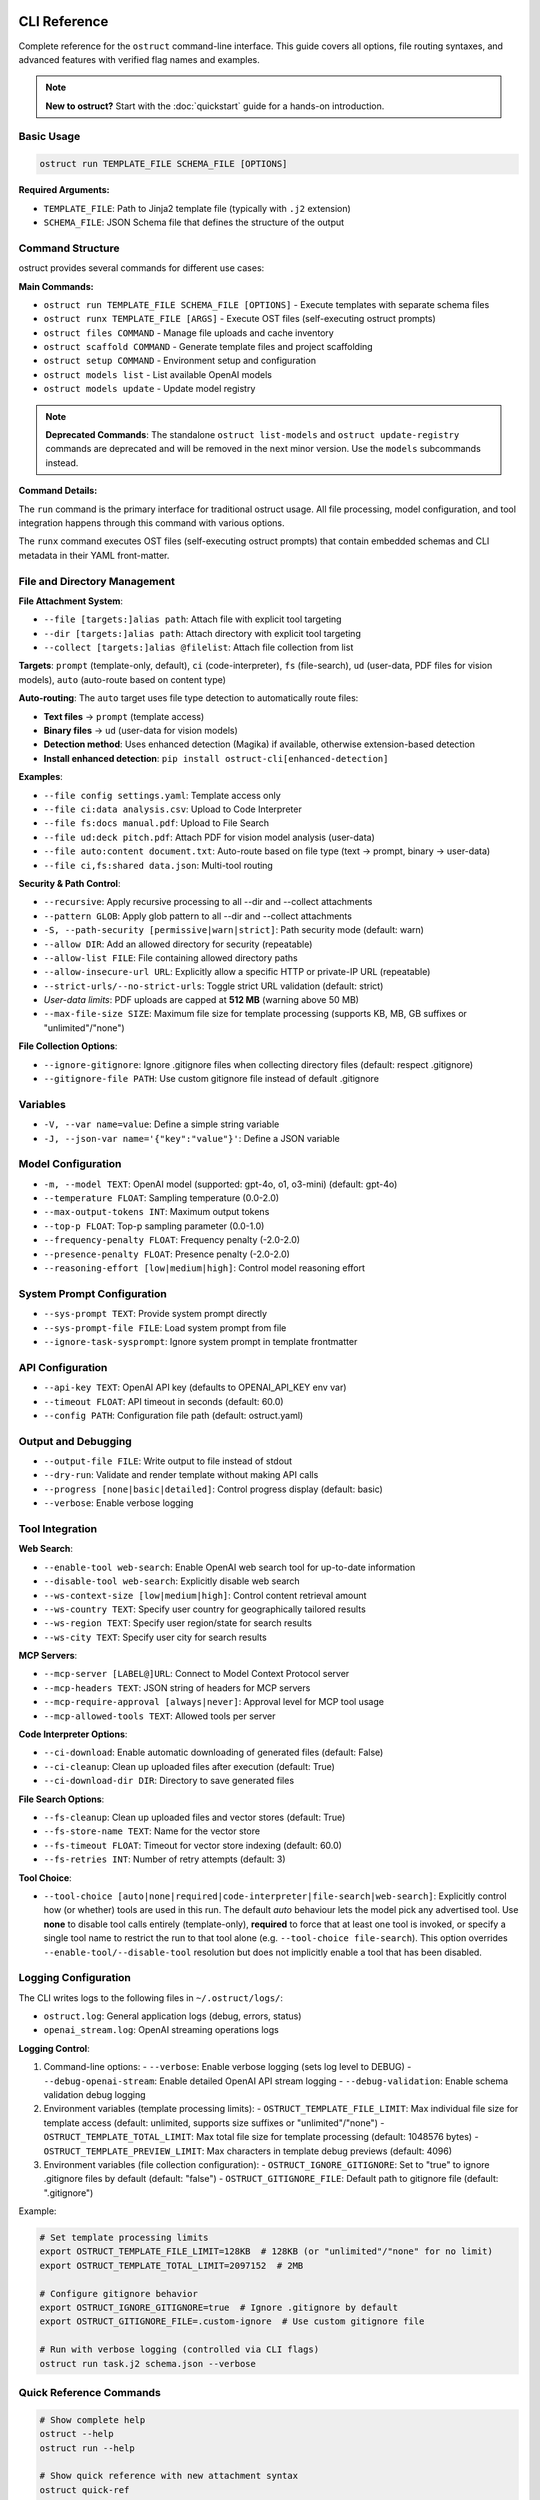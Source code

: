 CLI Reference
=============

Complete reference for the ``ostruct`` command-line interface. This guide covers all options, file routing syntaxes, and advanced features with verified flag names and examples.

.. note::
   **New to ostruct?** Start with the :doc:`quickstart` guide for a hands-on introduction.

Basic Usage
-----------

.. code-block:: bash

   ostruct run TEMPLATE_FILE SCHEMA_FILE [OPTIONS]

**Required Arguments:**

- ``TEMPLATE_FILE``: Path to Jinja2 template file (typically with ``.j2`` extension)
- ``SCHEMA_FILE``: JSON Schema file that defines the structure of the output

Command Structure
-----------------

ostruct provides several commands for different use cases:

**Main Commands:**

- ``ostruct run TEMPLATE_FILE SCHEMA_FILE [OPTIONS]`` - Execute templates with separate schema files
- ``ostruct runx TEMPLATE_FILE [ARGS]`` - Execute OST files (self-executing ostruct prompts)
- ``ostruct files COMMAND`` - Manage file uploads and cache inventory
- ``ostruct scaffold COMMAND`` - Generate template files and project scaffolding
- ``ostruct setup COMMAND`` - Environment setup and configuration
- ``ostruct models list`` - List available OpenAI models
- ``ostruct models update`` - Update model registry

.. note::
   **Deprecated Commands**: The standalone ``ostruct list-models`` and ``ostruct update-registry`` commands are deprecated and will be removed in the next minor version. Use the ``models`` subcommands instead.

**Command Details:**

The ``run`` command is the primary interface for traditional ostruct usage. All file processing, model configuration, and tool integration happens through this command with various options.

The ``runx`` command executes OST files (self-executing ostruct prompts) that contain embedded schemas and CLI metadata in their YAML front-matter.

File and Directory Management
-----------------------------

**File Attachment System**:

- ``--file [targets:]alias path``: Attach file with explicit tool targeting
- ``--dir [targets:]alias path``: Attach directory with explicit tool targeting
- ``--collect [targets:]alias @filelist``: Attach file collection from list

**Targets**: ``prompt`` (template-only, default), ``ci`` (code-interpreter), ``fs`` (file-search), ``ud`` (user-data, PDF files for vision models), ``auto`` (auto-route based on content type)

**Auto-routing**: The ``auto`` target uses file type detection to automatically route files:

- **Text files** → ``prompt`` (template access)
- **Binary files** → ``ud`` (user-data for vision models)
- **Detection method**: Uses enhanced detection (Magika) if available, otherwise extension-based detection
- **Install enhanced detection**: ``pip install ostruct-cli[enhanced-detection]``

**Examples**:

- ``--file config settings.yaml``: Template access only
- ``--file ci:data analysis.csv``: Upload to Code Interpreter
- ``--file fs:docs manual.pdf``: Upload to File Search
- ``--file ud:deck pitch.pdf``: Attach PDF for vision model analysis (user-data)
- ``--file auto:content document.txt``: Auto-route based on file type (text → prompt, binary → user-data)
- ``--file ci,fs:shared data.json``: Multi-tool routing

**Security & Path Control**:

- ``--recursive``: Apply recursive processing to all --dir and --collect attachments
- ``--pattern GLOB``: Apply glob pattern to all --dir and --collect attachments
- ``-S, --path-security [permissive|warn|strict]``: Path security mode (default: warn)
- ``--allow DIR``: Add an allowed directory for security (repeatable)
- ``--allow-list FILE``: File containing allowed directory paths
- ``--allow-insecure-url URL``: Explicitly allow a specific HTTP or private-IP URL (repeatable)
- ``--strict-urls/--no-strict-urls``: Toggle strict URL validation (default: strict)
- *User-data limits*: PDF uploads are capped at **512 MB** (warning above 50 MB)
- ``--max-file-size SIZE``: Maximum file size for template processing (supports KB, MB, GB suffixes or "unlimited"/"none")

**File Collection Options**:

- ``--ignore-gitignore``: Ignore .gitignore files when collecting directory files (default: respect .gitignore)
- ``--gitignore-file PATH``: Use custom gitignore file instead of default .gitignore

Variables
---------

- ``-V, --var name=value``: Define a simple string variable
- ``-J, --json-var name='{"key":"value"}'``: Define a JSON variable

Model Configuration
-------------------

- ``-m, --model TEXT``: OpenAI model (supported: gpt-4o, o1, o3-mini) (default: gpt-4o)
- ``--temperature FLOAT``: Sampling temperature (0.0-2.0)
- ``--max-output-tokens INT``: Maximum output tokens
- ``--top-p FLOAT``: Top-p sampling parameter (0.0-1.0)
- ``--frequency-penalty FLOAT``: Frequency penalty (-2.0-2.0)
- ``--presence-penalty FLOAT``: Presence penalty (-2.0-2.0)
- ``--reasoning-effort [low|medium|high]``: Control model reasoning effort

System Prompt Configuration
---------------------------

- ``--sys-prompt TEXT``: Provide system prompt directly
- ``--sys-prompt-file FILE``: Load system prompt from file
- ``--ignore-task-sysprompt``: Ignore system prompt in template frontmatter

API Configuration
-----------------

- ``--api-key TEXT``: OpenAI API key (defaults to OPENAI_API_KEY env var)
- ``--timeout FLOAT``: API timeout in seconds (default: 60.0)
- ``--config PATH``: Configuration file path (default: ostruct.yaml)

Output and Debugging
--------------------

- ``--output-file FILE``: Write output to file instead of stdout
- ``--dry-run``: Validate and render template without making API calls
- ``--progress [none|basic|detailed]``: Control progress display (default: basic)
- ``--verbose``: Enable verbose logging

Tool Integration
----------------

**Web Search**:

- ``--enable-tool web-search``: Enable OpenAI web search tool for up-to-date information
- ``--disable-tool web-search``: Explicitly disable web search
- ``--ws-context-size [low|medium|high]``: Control content retrieval amount
- ``--ws-country TEXT``: Specify user country for geographically tailored results
- ``--ws-region TEXT``: Specify user region/state for search results
- ``--ws-city TEXT``: Specify user city for search results

**MCP Servers**:

- ``--mcp-server [LABEL@]URL``: Connect to Model Context Protocol server
- ``--mcp-headers TEXT``: JSON string of headers for MCP servers
- ``--mcp-require-approval [always|never]``: Approval level for MCP tool usage
- ``--mcp-allowed-tools TEXT``: Allowed tools per server

**Code Interpreter Options**:

- ``--ci-download``: Enable automatic downloading of generated files (default: False)
- ``--ci-cleanup``: Clean up uploaded files after execution (default: True)
- ``--ci-download-dir DIR``: Directory to save generated files

**File Search Options**:

- ``--fs-cleanup``: Clean up uploaded files and vector stores (default: True)
- ``--fs-store-name TEXT``: Name for the vector store
- ``--fs-timeout FLOAT``: Timeout for vector store indexing (default: 60.0)
- ``--fs-retries INT``: Number of retry attempts (default: 3)

**Tool Choice**:

- ``--tool-choice [auto|none|required|code-interpreter|file-search|web-search]``: Explicitly control how (or whether) tools are used in this run. The default *auto* behaviour lets
  the model pick any advertised tool. Use **none** to disable tool calls entirely (template-only),
  **required** to force that at least one tool is invoked, or specify a single tool name to restrict
  the run to that tool alone (e.g. ``--tool-choice file-search``). This option overrides
  ``--enable-tool/--disable-tool`` resolution but does not implicitly enable a tool that has been
  disabled.

Logging Configuration
---------------------

The CLI writes logs to the following files in ``~/.ostruct/logs/``:

- ``ostruct.log``: General application logs (debug, errors, status)
- ``openai_stream.log``: OpenAI streaming operations logs

**Logging Control**:

1. Command-line options:
   - ``--verbose``: Enable verbose logging (sets log level to DEBUG)
   - ``--debug-openai-stream``: Enable detailed OpenAI API stream logging
   - ``--debug-validation``: Enable schema validation debug logging

2. Environment variables (template processing limits):
   - ``OSTRUCT_TEMPLATE_FILE_LIMIT``: Max individual file size for template access (default: unlimited, supports size suffixes or "unlimited"/"none")
   - ``OSTRUCT_TEMPLATE_TOTAL_LIMIT``: Max total file size for template processing (default: 1048576 bytes)
   - ``OSTRUCT_TEMPLATE_PREVIEW_LIMIT``: Max characters in template debug previews (default: 4096)

3. Environment variables (file collection configuration):
   - ``OSTRUCT_IGNORE_GITIGNORE``: Set to "true" to ignore .gitignore files by default (default: "false")
   - ``OSTRUCT_GITIGNORE_FILE``: Default path to gitignore file (default: ".gitignore")

Example:

.. code-block:: bash

   # Set template processing limits
   export OSTRUCT_TEMPLATE_FILE_LIMIT=128KB  # 128KB (or "unlimited"/"none" for no limit)
   export OSTRUCT_TEMPLATE_TOTAL_LIMIT=2097152  # 2MB

   # Configure gitignore behavior
   export OSTRUCT_IGNORE_GITIGNORE=true  # Ignore .gitignore by default
   export OSTRUCT_GITIGNORE_FILE=.custom-ignore  # Use custom gitignore file

   # Run with verbose logging (controlled via CLI flags)
   ostruct run task.j2 schema.json --verbose

Quick Reference Commands
------------------------

.. code-block:: bash

   # Show complete help
   ostruct --help
   ostruct run --help

   # Show quick reference with new attachment syntax
   ostruct quick-ref

   # Get JSON help for programmatic consumption (experimental)
   ostruct run --help-json

   # Update model registry
   ostruct models update

.. warning::
   **Experimental Feature: --help-json**

   The ``--help-json`` option is **experimental** and subject to change. The JSON format it produces is **not yet stable** and is likely to change in future versions without notice.

   - **Use with caution** in production scripts or automation
   - **Format may change** between versions without backward compatibility
   - **Intended for development** and testing purposes only

OST (Self-Executing Templates) Commands
=======================================

The ``runx`` command executes OST files (self-executing ostruct prompts) that contain embedded schemas and CLI metadata in their YAML front-matter.

ostruct runx
------------

Execute an OST (Self-Executing Template) file.

.. code-block:: text

   Usage: ostruct runx [OPTIONS] TEMPLATE_FILE [ARGS]...

   Execute an OST file (self-executing ostruct prompt).
   This command executes .ost files that contain embedded schemas and CLI metadata in their
   YAML front-matter. Each OST file acts as a self-contained tool with its own argument parsing,
   help system, and policy enforcement.

   TEMPLATE_FILE: Path to the .ost file (self-executing ostruct prompt) to execute
   ARGS: Arguments to pass to the template

   Examples:
     ostruct runx hello.ost --name "World"
     ostruct runx analysis.ost data.csv --format json

   Options:
     TEMPLATE_FILE  (PATH) [required]
     ARGS           (TEXT)
     --help    -h   Show this message and exit.

**Key Features:**

- **Embedded Schema**: Schema is defined in the template's YAML front-matter
- **Custom CLI**: Each template defines its own command-line interface
- **Policy Enforcement**: Global argument policies control ostruct flag usage
- **Cross-Platform**: Works on Unix/Linux/macOS via shebang, Windows via command
- **Self-Contained**: Templates are portable and include all necessary metadata

**Usage Examples:**

.. code-block:: bash

   # Execute OST template directly
   ostruct runx my_tool.ost "input text" --format json

   # Unix/Linux/macOS: Direct execution via shebang
   ./my_tool.ost "input text" --format json

   # Get help for the template (auto-generated)
   ostruct runx my_tool.ost --help

   # Dry run to test without API calls
   ostruct runx my_tool.ost "test input" --dry-run

Template Scaffolding Commands
=============================

The ``scaffold`` command helps you generate template files and project scaffolding.

ostruct scaffold
----------------

Generate template files and project scaffolding.

.. code-block:: text

   Usage: ostruct scaffold [OPTIONS] COMMAND [ARGS]...

   Generate template files and project scaffolding.

   Options:
     --help    Show this message and exit.

   Commands:
     template  Generate a template file.

ostruct scaffold template
~~~~~~~~~~~~~~~~~~~~~~~~~

Generate a template file with optional CLI front-matter.

.. code-block:: text

   Usage: ostruct scaffold template [OPTIONS] OUTPUT_FILE

   Generate a template file.
   OUTPUT_FILE: Path where the template file will be created

   Options:
     OUTPUT_FILE           (PATH) [required]
     --cli                 Generate an OST (Self-Executing Template) with CLI front-matter
     --name TEXT           Name for the CLI tool (default: derived from filename)
     --description TEXT    Description for the CLI tool (default: generic description)
     --no-examples         Don't show usage examples after creation
     --windows-launcher    Generate Windows launcher files (.exe and .cmd) alongside OST
     --help                Show this message and exit.

**Usage Examples:**

.. code-block:: bash

   # Generate a basic Jinja2 template
   ostruct scaffold template analysis.j2

   # Generate an OST template with CLI interface
   ostruct scaffold template text-analyzer.ost --cli

   # Generate with custom name and description
   ostruct scaffold template my-tool.ost --cli \
     --name "data-processor" \
     --description "Processes and analyzes data files"

Environment Setup Commands
==========================

The ``setup`` command provides environment configuration for ostruct.

ostruct setup
-------------

Environment setup and configuration commands.

.. code-block:: text

   Usage: ostruct setup [OPTIONS] COMMAND [ARGS]...

   Environment setup and configuration commands.

   Options:
     --help    Show this message and exit.

   Commands:
     windows-register    Register OST file associations and PATHEXT on Windows.
     windows-unregister  Unregister OST file associations and PATHEXT on Windows.

**Subcommands:**

ostruct setup windows-register
~~~~~~~~~~~~~~~~~~~~~~~~~~~~~~~

Register OST file associations and PATHEXT on Windows.

This command configures Windows to recognize ``.ost`` files and allows them to be executed directly from the command line.

**What it does:**

- Registers ``.ost`` file association with ostruct
- Adds ``.OST`` to the ``PATHEXT`` environment variable
- Enables direct execution of OST files in Command Prompt and PowerShell

**Usage:**

.. code-block:: bash

   # Register OST file associations (Windows only)
   ostruct setup windows-register

**Requirements:**

- Windows operating system
- Administrator privileges (for system-wide registration)
- ostruct-cli installed and available in PATH

.. note::
   **Security Note**: The Windows launcher executable is generated using distlib's simple-launcher technology. This is the same trusted binary infrastructure that pip itself uses for console scripts. Since this binary is already present on every system with pip installed, it significantly reduces the likelihood of antivirus false positives compared to custom executable generation. For more details, see the `distlib documentation <https://github.com/pypa/distlib/issues/192>`_ and `PyPI project page <https://pypi.org/project/distlib/>`_.

ostruct setup windows-unregister
~~~~~~~~~~~~~~~~~~~~~~~~~~~~~~~~~

Unregister OST file associations and PATHEXT on Windows.

This command removes the Windows file associations and PATHEXT modifications created by ``windows-register``.

**Usage:**

.. code-block:: bash

   # Unregister OST file associations (Windows only)
   ostruct setup windows-unregister

**Use Cases:**

- Uninstalling ostruct
- Switching to a different OST handler
- Troubleshooting file association issues

Attachment System
=================

The file routing system uses explicit target/alias attachment syntax for precise control over how files are processed and which tools they're sent to.

The new attachment system uses explicit target/alias syntax for precise control over file routing:

.. code-block:: bash

   # Basic attachment (template access only - default)
   --file alias path

   # Explicit tool targeting
   --file target:alias path
   --file ci:data ./analysis.csv        # Code Interpreter
   --file fs:docs ./documentation       # File Search
   --file prompt:config ./config.yaml   # Template only

   # Multi-tool attachment
   --file ci,fs:shared ./data.json      # Both CI and FS

Attachment Options
------------------

.. option:: -F, --file [TARGETS:]ALIAS PATH

   Attach file with explicit tool targeting.

   :param TARGETS: Optional comma-separated list of targets (prompt, ci, fs)
   :param ALIAS: Variable name for template access
   :param PATH: Path to file

   **Examples:**

   .. code-block:: bash

      --file data file.txt                    # Template only (default)
      --file ci:analysis data.csv             # Code Interpreter
      --file fs:docs manual.pdf               # File Search
      --file prompt,ci:config settings.json  # Template and CI

.. option:: -D, --dir [TARGETS:]ALIAS PATH

   Attach directory with explicit tool targeting.

   **Examples:**

   .. code-block:: bash

      --dir source ./src                     # Template only
      --dir ci:datasets ./data               # Code Interpreter
      --dir fs:knowledge ./documentation    # File Search

.. option:: -C, --collect [TARGETS:]ALIAS @FILELIST

   Attach file collection from list.

   **Examples:**

   .. code-block:: bash

      --collect files @list.txt              # Template only
      --collect ci:data @datasets.txt        # Code Interpreter

File Reference System
---------------------

Ostruct provides an **optional** file reference system using the ``file_ref()`` function with automatic XML appendix generation. This is an alternative to manually accessing files in templates - use whichever approach fits your needs.

**Choose Your Approach:**

- **Automatic**: Use ``file_ref()`` for XML appendix at prompt end (good for reference material)
- **Manual**: Access files directly with ``{{ alias.content }}`` for custom formatting and placement

**Template Usage:**

Use the ``file_ref()`` function to reference attached files by their alias:

.. code-block:: jinja

   {# Automatic XML appendix approach #}
   Analyze the code in {{ file_ref("source") }}.
   Review the config in {{ file_ref("settings") }}.

   {# Manual formatting approach #}
   ## Configuration
   ```yaml
   {{ settings.content }}
   ```

   ## Source Files
   {% for file in source %}
   ### {{ file.name }}
   {{ file.content }}
   {% endfor %}

This renders as:

.. code-block:: text

   Analyze the code in <source>.
   Review the config in <settings>.

**XML Appendix:**

When using ``file_ref()``, referenced files automatically appear in a structured XML appendix at the end of your prompt:

.. code-block:: xml

   <files>
     <dir alias="source" path="src/">
       <file path="main.py">
         <content><![CDATA[...]]></content>
       </file>
     </dir>
     <file alias="settings" path="config.yaml">
       <content><![CDATA[...]]></content>
     </file>
   </files>

**File Placement Considerations:**

LLMs process prompts sequentially and pay more attention to content at the end. Consider:

- **Manual inclusion**: Place files where they're most relevant in your analysis flow
- **XML appendix**: Files appear at the very end, ideal for supporting documentation
- **Mixed approach**: Use both - manual for immediate analysis, ``file_ref()`` for reference

See :doc:`template_guide` for complete file reference documentation.

Tool Targets
------------

The new system supports explicit targeting to specific tools:

.. list-table:: Tool Targets
   :widths: 15 15 70
   :header-rows: 1

   * - Target
     - Alias
     - Description
   * - ``prompt``
     - (default)
     - Available in template only - no upload to tools
   * - ``code-interpreter``
     - ``ci``
     - Upload to Code Interpreter for execution and analysis
   * - ``file-search``
     - ``fs``
     - Upload to File Search vector store for document retrieval

Tool Token Consumption
~~~~~~~~~~~~~~~~~~~~~~

File Search and Code Interpreter tools consume additional tokens beyond your template content:

**File Search:**
- Automatically injects 15K-25K tokens of retrieved content per query
- Multiple files = multiple content injections
- Source: `OpenAI Community Discussion <https://community.openai.com/t/processing-large-documents-128k-limit/620347>`_

**Code Interpreter:**
- Base session cost: ~387 tokens per session
- File processing overhead varies by operation
- Source: `OpenAI Documentation <https://platform.openai.com/docs/assistants/tools/code-interpreter>`_

**Token Validation:**
ostruct validates that your template + template files fit within the context window.
Tool files are not counted in this validation, but tools will consume additional tokens at runtime.

Security Modes
--------------

Control file access with enhanced security options:

.. option:: -S, --path-security MODE

   Set path security mode for file access validation.

   :param MODE: Security level (permissive, warn, strict)

   - ``permissive``: Allow all file access (no warnings)
   - ``warn``: Allow with helpful security notices for external files (default)
   - ``strict``: Only allow explicitly permitted paths

   **Warning behavior in warn mode:**

   - Shows user-friendly security notices for files outside project directory
   - Provides actionable CLI guidance (exact flags to resolve warnings)
   - Deduplicates warnings (one warning per file per session)
   - Includes contextual file type information (document, data file, etc.)
   - Shows security summary at end if multiple external files accessed

.. option:: --allow DIR

   Add allowed directory for security (can be used multiple times).

   Grants access to the specified directory and all its contents.
   Resolves security warnings for files within this directory.

.. option:: --allow-file FILE

   Allow specific file access.

   Grants access to one specific file only. More restrictive than ``--allow``
   but useful when you need access to a single external file.

.. option:: --allow-list FILE

   Load allowed paths from file.

   Each line in the file should contain one directory path. Blank lines
   and lines starting with ``#`` are ignored.

.. option:: --allow-insecure-url URL

   Explicitly allow a specific HTTP or private-IP URL (repeatable).

.. option:: --strict-urls/--no-strict-urls

   Toggle strict URL validation (default: strict).

Usage Examples
==============

Template Access Examples
------------------------

Files attached with ``prompt`` target (default) are available in templates but not uploaded to external services.

.. code-block:: bash

   # Template-only access (default behavior)
   ostruct run task.j2 schema.json --file config config.yaml
   ostruct run task.j2 schema.json --file prompt:data input.json

   # Directory attachment for template access
   ostruct run task.j2 schema.json --dir settings ./config

**Template Access**: Use ``{{ alias.content }}`` or ``{{ alias }}`` to access file content in templates.

File Attachment Helpers
========================

ostruct provides two workflows for handling files in templates:

**Text Workflow (XML Appendix)**

For including file content as text in an XML appendix:

.. code-block:: jinja

   Review the configuration in {{ get_embed_ref("config") }}.

   {{ embed_text("config") }}

**Binary Workflow (Vision/Code Interpreter)**

For direct model access to files (vision, code execution):

.. code-block:: jinja

   Analyze {{ get_file_ref("chart.png") }} for trends.

   {{ attach_file("chart.png") }}

Template Helper Reference
-------------------------

.. function:: attach_file(path)

   Attach a file for binary model access (vision/code interpreter).

   :param path: Path to file to attach
   :returns: Placeholder (replaced with API structures)
   :side-effects: Registers file for binary attachment

.. function:: get_file_ref(path)

   Get the deterministic label for a file.

   :param path: Path to file
   :returns: Label string (e.g., "FILE A", "document-1")

.. function:: embed_text(alias)

   Schedule file content for XML appendix inclusion.

   :param alias: File alias from CLI attachment
   :returns: Empty string
   :side-effects: Registers alias for appendix inclusion

.. function:: get_embed_ref(alias)

   Get reference tag for embedded content.

   :param alias: File alias from CLI attachment
   :returns: Reference string (e.g., "<config>")

.. function:: file_ref(alias)

   **Deprecated:** Use ``get_embed_ref()`` + ``embed_text()`` instead.

Code Interpreter Examples
-------------------------

Files attached with ``ci`` target are uploaded to OpenAI's Code Interpreter for execution and analysis.

.. code-block:: bash

   # Upload files for data analysis
   ostruct run analyze.j2 schema.json --file ci:dataset data.csv
   ostruct run analyze.j2 schema.json --file ci:script analysis.py

   # Upload directories for computational processing
   ostruct run analyze.j2 schema.json --dir ci:data ./datasets

.. warning::
   **Data Upload**: Files with ``ci`` target are uploaded to OpenAI's execution environment.

File Search Examples
--------------------

Files attached with ``fs`` target are uploaded to File Search vector store for document retrieval.

.. code-block:: bash

   # Upload documents for semantic search
   ostruct run search.j2 schema.json --file fs:manual documentation.pdf
   ostruct run search.j2 schema.json --file fs:knowledge kb.txt

   # Upload directory for document collection
   ostruct run search.j2 schema.json --dir fs:docs ./documentation

Multi-Tool Integration Examples
-------------------------------

Share files between multiple tools for comprehensive workflows:

.. code-block:: bash

   # Share data between Code Interpreter and File Search
   ostruct run workflow.j2 schema.json --file ci,fs:shared data.json

   # Complex multi-tool workflow
   ostruct run complex.j2 schema.json \
     --file prompt:config settings.yaml \
     --file ci:data analysis.csv \
     --file fs:docs manual.pdf \
     --file ci,fs:shared reference.json

File Collection Examples
------------------------

Process multiple files from lists:

.. code-block:: bash

   # Basic file collection
   ostruct run batch.j2 schema.json --collect files @file-list.txt

   # Upload collection to Code Interpreter
   ostruct run analyze.j2 schema.json --collect ci:datasets @data-files.txt

Directory Collection with Gitignore Support
-------------------------------------------

Control file collection from directories using gitignore patterns:

.. code-block:: bash

   # Respect .gitignore files (default behavior)
   ostruct run analyze.j2 schema.json --dir source ./project --recursive

   # Ignore .gitignore files and collect all files
   ostruct run analyze.j2 schema.json --dir source ./project --recursive --ignore-gitignore

   # Use custom gitignore file
   ostruct run analyze.j2 schema.json --dir source ./project --recursive --gitignore-file .custom-ignore

   # Upload to Code Interpreter with gitignore filtering
   ostruct run analyze.j2 schema.json --dir ci:codebase ./src --recursive

.. note::
   **Gitignore Behavior**: When collecting files from directories recursively, ostruct respects ``.gitignore`` files by default. This prevents sensitive files (like ``.env``, ``node_modules/``, or ``__pycache__/``) from being included. Use ``--ignore-gitignore`` to override this behavior when needed.

   For comprehensive gitignore usage, patterns, and troubleshooting, see the :doc:`gitignore_guide`.

Global Directory Processing Flags
---------------------------------

The ``--recursive`` and ``--pattern`` flags apply **globally** to all ``--dir`` and ``--collect`` attachments in a single command, following standard CLI conventions:

.. code-block:: bash

   # Both directories become recursive
   ostruct run template.j2 schema.json \
     --dir src ./source \
     --dir tests ./test_files \
     --recursive

   # Both directories get the pattern applied
   ostruct run template.j2 schema.json \
     --dir code ./src \
     --dir configs ./config \
     --pattern "*.py"

   # Combined: both directories are recursive with pattern
   ostruct run template.j2 schema.json \
     --dir ci:codebase ./src \
     --dir ci:tests ./tests \
     --recursive --pattern "*.py"

.. note::
   **Global Flag Behavior**: Unlike some CLI tools that apply flags only to the preceding argument, ostruct applies ``--recursive`` and ``--pattern`` to **all applicable attachments** in the command. This follows the same pattern as tools like ``cp``, ``rsync``, and ``ls`` where flags affect all targets.

**Examples of global behavior:**

.. code-block:: bash

   # Standard: All directories become recursive
   ostruct run analyze.j2 schema.json \
     --dir source ./src \
     --dir docs ./documentation \
     --dir tests ./test_suite \
     --recursive

   # Mixed targets: Only directories are affected by flags
   ostruct run process.j2 schema.json \
     --file config ./config.yaml \
     --dir ci:data ./datasets \
     --dir fs:docs ./docs \
     --file prompt:readme ./README.md \
     --recursive --pattern "*.json"
   # Result: config.yaml and README.md are unaffected
   #         datasets/ and docs/ are both recursive with *.json pattern

File Type Limitations
=====================

Text File Processing
--------------------

ostruct processes files as text content for template rendering. When templates
access file content (``{{ file.content }}``), the file must be decodable as UTF-8 text.

**Supported file types:**

- Text files (.txt, .md, .rst, .py, .js, .html, .css, etc.)
- Configuration files (.json, .yaml, .toml, .ini, etc.)
- Code files in any text-based language
- CSV and other text-based data formats

**Binary files** (images, executables, compressed files, etc.) cannot be accessed
via ``.content`` in templates. However, you can still access metadata:

.. code-block:: jinja

   <!-- This works for any file type -->
   File name: {{ binary_file.name }}
   File path: {{ binary_file.path }}

   <!-- This fails for binary files -->
   File content: {{ binary_file.content }}  ❌

**Validation with --dry-run:**

Use ``--dry-run`` to catch binary file access errors before execution:

.. code-block:: bash

   # This will fail validation if template tries to access binary content
   ostruct run template.j2 schema.json --file data image.png --dry-run

**Workarounds for Binary Files:**

1. **Use Code Interpreter** for binary file analysis:

   .. code-block:: bash

      # Upload binary files to Code Interpreter for analysis
      ostruct run analyze.j2 schema.json --file ci:data report.xlsx

2. **Access only metadata** in templates:

   .. code-block:: jinja

      {% for file in files %}
      Processing: {{ file.name }} ({{ file.size }} bytes)
      {% endfor %}

3. **Filter by file extension** in templates:

   .. code-block:: jinja

      {% for file in files %}
      {% if file.name.endswith(('.txt', '.md', '.py')) %}
      Content: {{ file.content }}
      {% else %}
      Binary file: {{ file.name }}
      {% endif %}
      {% endfor %}

Other Options
=============

Variables and Template Context
------------------------------

.. option:: -V, --var NAME=VALUE

   Set template variable with simple string value.

   **Examples:**

   .. code-block:: bash

      -V env=production -V debug=false

.. option:: -J, --json-var NAME=JSON

   Set template variable with JSON value.

   **Examples:**

   .. code-block:: bash

      -J config='{"timeout":30,"retries":3}'

Model and API Options
---------------------

.. option:: --model MODEL_NAME

   Specify OpenAI model to use (default: gpt-4o).

   Model names are automatically validated against the OpenAI model registry.
   Only models that support structured output are available for selection.

   **Examples:**

   .. code-block:: bash

      # Use specific model (validated automatically)
      ostruct run template.j2 schema.json --model gpt-4o-mini

      # See all available models with details
      ostruct models list

      # Invalid models are rejected with helpful suggestions
      ostruct run template.j2 schema.json --model invalid-model
      # Error: Invalid model 'invalid-model'. Available models: gpt-4o, gpt-4o-mini, o1 (and 15 more).
      #        Run 'ostruct models list' to see all 18 available models.

   **Shell Completion:**

   When shell completion is enabled, the ``--model`` parameter will auto-complete
   with available model names:

   .. code-block:: bash

      ostruct run template.j2 schema.json --model <TAB>
      # Shows: gpt-4o  gpt-4o-mini  o1  o1-mini  o3-mini  ...

   **Model Registry Updates:**

   The model list is automatically updated when you run ``ostruct models update``.
   If you encounter model validation errors, try updating your registry first.

.. option:: --timeout SECONDS

   Set timeout for API requests (default: 7200).

.. option:: --max-retries COUNT

   Maximum retry attempts for failed requests (default: 3).

Output and Execution Options
----------------------------

.. option:: --dry-run

   Validate inputs, render templates, and show execution plan without API calls.

   Performs comprehensive validation including:

   - Input file existence and accessibility
   - Template syntax validation
   - Schema structure validation
   - **Template rendering validation** (including binary file content access)
   - Security constraint verification

   This catches template errors early, such as attempting to access content
   of binary files that cannot be decoded as text.

.. option:: --dry-run-json

   Output execution plan as JSON (automatically enables dry-run mode).

   **JSON Output Fields:**

   The JSON output includes standard execution plan fields plus:

   - ``api_key_available`` (boolean): Whether OpenAI API key is properly configured
   - ``schema_version``: Output format version
   - ``type``: Always "execution_plan" for dry-run output
   - ``timestamp``: ISO format timestamp
   - ``template``, ``schema``, ``model``: Configuration details
   - ``attachments``: File and directory attachments

.. option:: --run-summary-json

   Output run summary as JSON to stderr.

.. option:: -o, --output FILE

   Write output to file instead of stdout.

Tool Configuration Options
--------------------------

.. option:: --ci-duplicate-outputs {overwrite|rename|skip}

   Control how Code Interpreter handles duplicate output file names.

   :param overwrite: Replace existing files (default)
   :param rename: Generate unique names (file_1.txt, file_2.txt)
   :param skip: Skip files that already exist

   **Examples:**

   .. code-block:: bash

      # Generate unique names for duplicate files
      ostruct run analysis.j2 schema.json --file ci:data data.csv --ci-duplicate-outputs rename

      # Skip files that already exist
      ostruct run analysis.j2 schema.json --file ci:data data.csv --ci-duplicate-outputs skip

      # Overwrite existing files (default behavior)
      ostruct run analysis.j2 schema.json --file ci:data data.csv --ci-duplicate-outputs overwrite

   **Configuration File:**

   You can set the default behavior in ``ostruct.yaml``:

   .. code-block:: yaml

      tools:
        code_interpreter:
          duplicate_outputs: "rename"  # overwrite|rename|skip
          output_validation: "basic"   # basic|strict|off

.. option:: --ci-download

   Enable automatic downloading of files generated by Code Interpreter.

   **Default**: False (downloads disabled for better performance)

   Use this flag when you need to save generated charts, reports, data files,
   or other outputs locally. Without this flag, Code Interpreter executions
   are faster but generated files are not downloaded.

   **Examples:**

   .. code-block:: bash

      # Enable downloads for data analysis with charts
      ostruct run analysis.j2 schema.json --file ci:data data.csv --ci-download

      # Computation only - no downloads needed (faster)
      ostruct run analysis.j2 schema.json --file ci:data data.csv

.. option:: --ci-download-dir DIRECTORY

   Specify directory for Code Interpreter output files.

   **Examples:**

   .. code-block:: bash

      # Save outputs to custom directory
      ostruct run analysis.j2 schema.json --file ci:data data.csv --ci-download-dir ./results

Upload Cache Options
--------------------

.. seealso::
   For comprehensive information about the upload cache system, including configuration, TTL management, and troubleshooting, see :doc:`upload_cache_guide`.

.. option:: --files-label-style {alpha,filename}

   Label style for file attachments (default: alpha).

   Controls how files are labeled in template helpers and references.

   - ``alpha``: Generate labels like "FILE A", "FILE B", "FILE C"
   - ``filename``: Use basenames like "config.yaml", "data.txt"

   **Examples:**

   .. code-block:: bash

      # Use filename-based labels
      ostruct run template.j2 schema.json --files-label-style filename

      # Use alphabetic labels (default)
      ostruct run template.j2 schema.json --files-label-style alpha

.. option:: --cache-uploads / --no-cache-uploads

   Enable or disable the persistent upload cache (default: enabled).

   When enabled, ostruct caches uploaded files to avoid duplicate uploads
   across runs, providing significant performance improvements.

   **Examples:**

   .. code-block:: bash

      # Disable cache for this run
      ostruct run template.j2 schema.json --no-cache-uploads

      # Explicitly enable cache (default behavior)
      ostruct run template.j2 schema.json --cache-uploads

.. option:: --cache-preserve / --no-cache-preserve

   Enable or disable TTL-based cache preservation (default: enabled).

   When enabled, cached files are preserved for the configured TTL period.
   When disabled, all cached files are deleted after each run.

   **Examples:**

   .. code-block:: bash

      # Force cleanup of all cached files
      ostruct run template.j2 schema.json --no-cache-preserve

      # Use TTL-based preservation (default)
      ostruct run template.j2 schema.json --cache-preserve

.. option:: --cache-path PATH

   Specify custom path for the upload cache database.

   **Examples:**

   .. code-block:: bash

      # Use custom cache location
      ostruct run template.j2 schema.json --cache-path ~/.my-cache/uploads.db

Debug and Progress Options
--------------------------

.. option:: --debug

   Enable debug-level logging.

.. option:: --verbose

   Enable verbose output.

.. option:: --progress [none|basic|detailed]

   Control progress display during execution.

   :param none: Disable all progress indicators (silent operation)
   :param basic: Show key progress steps (default)
   :param detailed: Show detailed progress with additional information

   **Examples:**

   .. code-block:: bash

      # Silent operation (no progress indicators)
      ostruct run task.j2 schema.json --progress none

      # Basic progress (default)
      ostruct run task.j2 schema.json --progress basic

      # Detailed progress with additional information
      ostruct run task.j2 schema.json --progress detailed

   **Use Cases:**

   - ``--progress none``: Ideal for CI/CD pipelines and automated scripts where you want clean output
   - ``--progress basic``: Default behavior showing key milestones like file processing and API calls
   - ``--progress detailed``: Useful for debugging and monitoring long-running operations



.. option:: --template-debug CAPACITIES

   Enable template debugging with specific capacities.

   Available capacities: vars, preview, steps, optimization, pre-expand, post-expand, optimization-steps

   Use comma-separated list for multiple capacities, or 'all' for everything.

   **Examples:**

   .. code-block:: bash

      --template-debug vars              # Show variables only
      --template-debug vars,preview      # Show variables and content previews
      --template-debug post-expand       # Show final expanded template
      --template-debug all               # Show all debugging information

   .. tip::
      **Advanced Template Analysis**: For comprehensive template analysis beyond basic debugging, use the Template Analyzer meta-tool:

      .. code-block:: bash

         tools/template-analyzer/run.sh my_template.j2 my_schema.json

      This provides detailed analysis including security, performance, best practices, and OpenAI compliance checking with interactive HTML reports.

Model Name Validation
---------------------

ostruct validates model names against the OpenAI model registry to ensure compatibility.

**Available Commands:**

1. Check available models: ``ostruct models list``
2. Update model registry: ``ostruct models update``

**Common Model Names:**

- **Current**: ``gpt-4o``, ``o1``, ``o3-mini``
- **Common Issues**: Check for typos like ``gpt4o`` → ``gpt-4o``

Progress Options
----------------

Control progress display during execution with a single ``--progress`` option.
This option is available for both ``ostruct run`` and ``ostruct files`` commands.

**Available Options:**

- ``--progress none``: Silent operation (ideal for CI/CD pipelines)
- ``--progress basic``: Key progress steps with progress bars for batch operations (default)
- ``--progress detailed``: Basic level plus per-item details and verbose information

**Examples:**

.. code-block:: bash

   # Silent operation (no progress indicators)
   ostruct run task.j2 schema.json --progress none
   ostruct files upload --file data.csv --progress none

   # Basic progress with progress bars (default)
   ostruct run task.j2 schema.json --progress basic
   ostruct files upload --file *.pdf --progress basic

   # Detailed progress with per-item details
   ostruct run task.j2 schema.json --progress detailed
   ostruct files upload --dir ./docs --progress detailed

Troubleshooting
===============

File Type Detection Issues
---------------------------

**"Magika not available" Warning**:

If you see warnings about Magika not being available, this affects auto-routing accuracy but doesn't break functionality:

.. code-block:: text

   WARNING: Magika not available - falling back to extension detection.
   Install with: pip install ostruct-cli[enhanced-detection]

**Solutions**:

1. **Install enhanced detection** (recommended):

   .. code-block:: bash

      pip install ostruct-cli[enhanced-detection]

2. **Use explicit routing** instead of ``auto``:

   .. code-block:: bash

      # Instead of --file auto:content file.txt
      ostruct run template.j2 schema.json --file content file.txt

3. **Alpine Linux users**: Enhanced detection may not install due to compilation requirements. The extension-based fallback works reliably for common file types.

**Supported Extensions (Fallback Mode)**:

Text files automatically routed to template: ``.txt``, ``.md``, ``.rst``, ``.json``, ``.yaml``, ``.yml``, ``.toml``, ``.ini``, ``.cfg``, ``.py``, ``.js``, ``.html``, ``.css``, ``.sql``, ``.sh``, ``.log``, ``.csv``, ``.env``, and 15+ others.

Files Management Commands
=========================

The ``ostruct files`` command provides dedicated file management functionality separate from the main ``ostruct run`` command. These commands help you manage file uploads, cache inventory, and file-tool bindings.

ostruct files upload
--------------------

Upload files with batch support, tool binding, and caching.

.. code-block:: text

   Usage: ostruct files upload [OPTIONS]

   Upload files with batch support and interactive mode.

**File Input Options:**

.. option:: --file PATH

   Upload individual files (repeatable).

   **Examples:**

   .. code-block:: bash

      # Single file
      ostruct files upload --file document.pdf

      # Multiple files
      ostruct files upload --file doc1.pdf --file doc2.csv --file chart.png

      # Glob patterns
      ostruct files upload --file "*.pdf"

.. option:: --dir PATH

   Upload directories recursively (repeatable).

   **Examples:**

   .. code-block:: bash

      # Single directory
      ostruct files upload --dir ./documentation

      # Multiple directories
      ostruct files upload --dir ./docs --dir ./data

.. option:: --collect @FILELIST

   Upload files listed in text file (repeatable).

   **Examples:**

   .. code-block:: bash

      # Single collection
      ostruct files upload --collect @file-list.txt

      # Multiple collections
      ostruct files upload --collect @docs.txt --collect @data.txt

**Tool Binding Options:**

.. option:: --tools TOOLS

   Comma-separated list of tools to bind files to.

   **Available tools:**

   - ``user-data``: Template access only (default)
   - ``file-search``: Upload to File Search vector store
   - ``code-interpreter``: Upload to Code Interpreter

   **Examples:**

   .. code-block:: bash

      # Default (user-data only)
      ostruct files upload --file data.csv

      # File Search
      ostruct files upload --file manual.pdf --tools file-search

      # Code Interpreter
      ostruct files upload --file analysis.py --tools code-interpreter

      # Multiple tools
      ostruct files upload --file data.json --tools file-search,code-interpreter

**Metadata and Organization:**

.. option:: --tag KEY=VALUE

   Add metadata tags to files (repeatable).

   **Examples:**

   .. code-block:: bash

      # Single tag
      ostruct files upload --file report.pdf --tag project=alpha

      # Multiple tags
      ostruct files upload --file data.csv --tag project=beta --tag type=analysis

.. option:: --vector-store NAME

   Named vector store for file search (default: "ostruct").

   **Examples:**

   .. code-block:: bash

      # Custom vector store
      ostruct files upload --file docs.pdf --tools file-search --vector-store project_docs

.. option:: --pattern GLOB

   Global file pattern filter.

   **Examples:**

   .. code-block:: bash

      # Filter by extension
      ostruct files upload --dir ./mixed --pattern "*.pdf"

      # Filter by name pattern
      ostruct files upload --dir ./logs --pattern "error_*.log"

**Execution Options:**

.. option:: --dry-run

   Preview uploads without making API calls.

   **Examples:**

   .. code-block:: bash

      # Preview file upload
      ostruct files upload --file *.pdf --dry-run

.. option:: --progress [none|basic|detailed]

   Control progress display (default: basic).

   **Examples:**

   .. code-block:: bash

      # Silent operation
      ostruct files upload --file data.csv --progress none

      # Detailed progress
      ostruct files upload --dir ./docs --progress detailed

.. option:: --json

   Output machine-readable JSON.

   **Examples:**

   .. code-block:: bash

      # JSON output
      ostruct files upload --file data.csv --json

**Usage Examples:**

.. code-block:: bash

   # Interactive mode (no arguments)
   ostruct files upload

   # Single file with metadata
   ostruct files upload --file chart.png --tag project=alpha --tag type=visualization

   # Batch upload with file search
   ostruct files upload --file doc1.pdf --file doc2.pdf --tools file-search

   # Directory upload with pattern filtering
   ostruct files upload --dir ./docs --pattern '*.pdf' --tools file-search

   # Collection upload with code interpreter
   ostruct files upload --collect @data-files.txt --tools code-interpreter

   # Mixed inputs with multiple tools
   ostruct files upload --file config.yaml --dir ./data --tools file-search,code-interpreter

ostruct files list
------------------

Show cache inventory and file information.

.. code-block:: text

   Usage: ostruct files list [OPTIONS]

   Show cache inventory.

**Options:**

.. option:: --json

   Output machine-readable JSON.

.. option:: --vector-store NAME

   Filter by specific vector store name.

.. option:: --tool TOOL

   Filter by tool bindings (repeatable). Available choices: user-data, ud, code-interpreter, ci, file-search, fs.

.. option:: --tag KEY=VALUE

   Filter by tag metadata (repeatable, AND logic).

.. option:: --columns COLUMNS

   Comma-separated column names: FILE_ID,SIZE,UPLOADED,TOOLS,TAGS,PATH.

.. option:: --no-truncate

   Show full column values without truncation.

.. option:: --max-col-width WIDTH

   Maximum width for variable-width columns (default: 50).

**Examples:**

.. code-block:: bash

   # List all cached files
   ostruct files list

   # JSON output
   ostruct files list --json

   # Filter by vector store
   ostruct files list --vector-store project_docs

   # Filter by tool bindings
   ostruct files list --tool fs --tool ci

   # Filter by tags
   ostruct files list --tag project=alpha --tag type=document

   # Custom columns display
   ostruct files list --columns FILE_ID,TOOLS,PATH

   # No truncation
   ostruct files list --no-truncate

ostruct files gc
----------------

Garbage-collect expired cache entries.

.. code-block:: text

   Usage: ostruct files gc [OPTIONS]

   Garbage-collect expired cache entries.

**Options:**

.. option:: --older-than DURATION

   TTL for garbage collection (e.g., 30d, 7d) (default: 90d).

.. option:: --json

   Output machine-readable JSON.

**Examples:**

.. code-block:: bash

   # Clean files older than 30 days
   ostruct files gc --older-than 30d

   # Clean files older than 7 days with JSON output
   ostruct files gc --older-than 7d --json

ostruct files bind
------------------

Attach cached file to one or more tools.

.. code-block:: text

   Usage: ostruct files bind FILE_ID [OPTIONS]

   Attach cached file to one or more tools.

**Arguments:**

.. option:: FILE_ID

   The file ID of the cached file to bind.

**Options:**

.. option:: --tools TOOL

   Tools to bind the cached file to (repeatable). Available choices: user-data, file-search, code-interpreter.

.. option:: --json

   Output machine-readable JSON.

**Examples:**

.. code-block:: bash

   # Bind file to file-search
   ostruct files bind file_abc123 --tools file-search

   # Bind file to multiple tools
   ostruct files bind file_abc123 --tools file-search --tools code-interpreter

   # JSON output
   ostruct files bind file_abc123 --tools file-search --json

ostruct files rm
----------------

Delete remote file and purge from cache.

.. code-block:: text

   Usage: ostruct files rm FILE_ID [OPTIONS]

   Delete remote file and purge from cache.

**Arguments:**

.. option:: FILE_ID

   The file ID of the file to delete.

**Options:**

.. option:: --json

   Output machine-readable JSON.

**Examples:**

.. code-block:: bash

   # Delete file
   ostruct files rm file_abc123

   # Delete with JSON output
   ostruct files rm file_abc123 --json

ostruct files diagnose
----------------------

Live probes (head / vector / sandbox) to test file accessibility.

.. code-block:: text

   Usage: ostruct files diagnose FILE_ID [OPTIONS]

   Live probes (head / vector / sandbox).

**Arguments:**

.. option:: FILE_ID

   The file ID to diagnose.

**Options:**

.. option:: --json

   Output machine-readable JSON.

**Examples:**

.. code-block:: bash

   # Run diagnostic probes
   ostruct files diagnose file_abc123

   # Diagnostic with JSON output
   ostruct files diagnose file_abc123 --json

**Probe Types:**

- **head**: Tests if file exists and is accessible
- **vector**: Tests file-search functionality with actual vector stores
- **sandbox**: Tests code-interpreter functionality with the file

ostruct files vector-stores
---------------------------

List available vector stores and their contents.

.. code-block:: text

   Usage: ostruct files vector-stores [OPTIONS]

   List available vector stores and their contents.

**Options:**

.. option:: --json

   Output machine-readable JSON.

**Examples:**

.. code-block:: bash

   # List vector stores
   ostruct files vector-stores

   # JSON output
   ostruct files vector-stores --json

File Error Handling
-------------------

The files commands implement comprehensive error handling following Unix conventions. All file-related errors use exit code 9 (``FILE_ERROR``) for consistency.

**Error Categories:**

**File Not Found (Exit Code 9):**

.. code-block:: bash

   # Missing individual file
   ostruct files upload --file nonexistent.txt
   # Output: ❌ Error: File not found: nonexistent.txt

   # Glob pattern with no matches
   ostruct files upload --file "*.nonexistent"
   # Output: ❌ Error: No files match pattern: *.nonexistent

**Directory Errors (Exit Code 9):**

.. code-block:: bash

   # Missing directory
   ostruct files upload --dir nonexistent_dir
   # Output: ❌ Error: Directory not found: nonexistent_dir

   # Path is not a directory
   ostruct files upload --dir regular_file.txt
   # Output: ❌ Error: Path is not a directory: regular_file.txt

**Collection File Errors (Exit Code 9):**

.. code-block:: bash

   # Missing collection file
   ostruct files upload --collect @missing_list.txt
   # Output: ❌ Error: Collection file not found: missing_list.txt

   # File in collection doesn't exist
   ostruct files upload --collect @list_with_missing_files.txt
   # Output: ❌ Error: File not found (from collection list_with_missing_files.txt): missing.txt

**Permission Errors (Exit Code 9):**

.. code-block:: bash

   # Unreadable file
   ostruct files upload --file unreadable.txt
   # Output: ❌ Error: Permission denied: unreadable.txt

**Symlink Errors (Exit Code 9):**

.. code-block:: bash

   # Broken symlink
   ostruct files upload --file broken_link.txt
   # Output: ❌ Error: Broken symlink: broken_link.txt -> /nonexistent/target

**Error Behavior:**

- **Fail Fast**: Stop on first error, don't process any files
- **Early Validation**: Errors are caught before dry-run preview or file processing
- **Consistent Exit Codes**: All file-related errors use exit code 9
- **JSON Error Format**: Structured error output with metadata when using ``--json``

**JSON Error Output:**

.. code-block:: json

   {
     "data": {
       "exit_code": 9,
       "error": "File not found: nonexistent.txt"
     },
     "metadata": {
       "operation": "upload",
       "timestamp": "2024-01-15T10:30:00Z"
     }
   }

**Warning vs Error Cases:**

- **Errors (Exit Code 9)**: Explicitly specified files/directories that don't exist
- **Warnings (Exit Code 0)**: Empty directories, empty collections, no files after pattern filtering

.. code-block:: bash

   # Error: Explicit file missing
   ostruct files upload --file missing.txt
   # Exit code: 9

   # Warning: Empty directory (but continues)
   ostruct files upload --dir empty_directory
   # Exit code: 0, shows: "No files found matching criteria."

   # Warning: Pattern filters out all files (but continues)
   ostruct files upload --file existing.txt --pattern "*.nonexistent"
   # Exit code: 0, shows: "No files found matching criteria."

See Also
========

* :doc:`quickstart` - Getting started guide
* :doc:`examples` - Practical examples and use cases
* :doc:`template_guide` - Template authoring guide
* :doc:`template_quick_reference` - Template syntax reference
* :doc:`upload_cache_guide` - Upload cache configuration and management
* :doc:`tool_integration` - Multi-tool integration patterns
